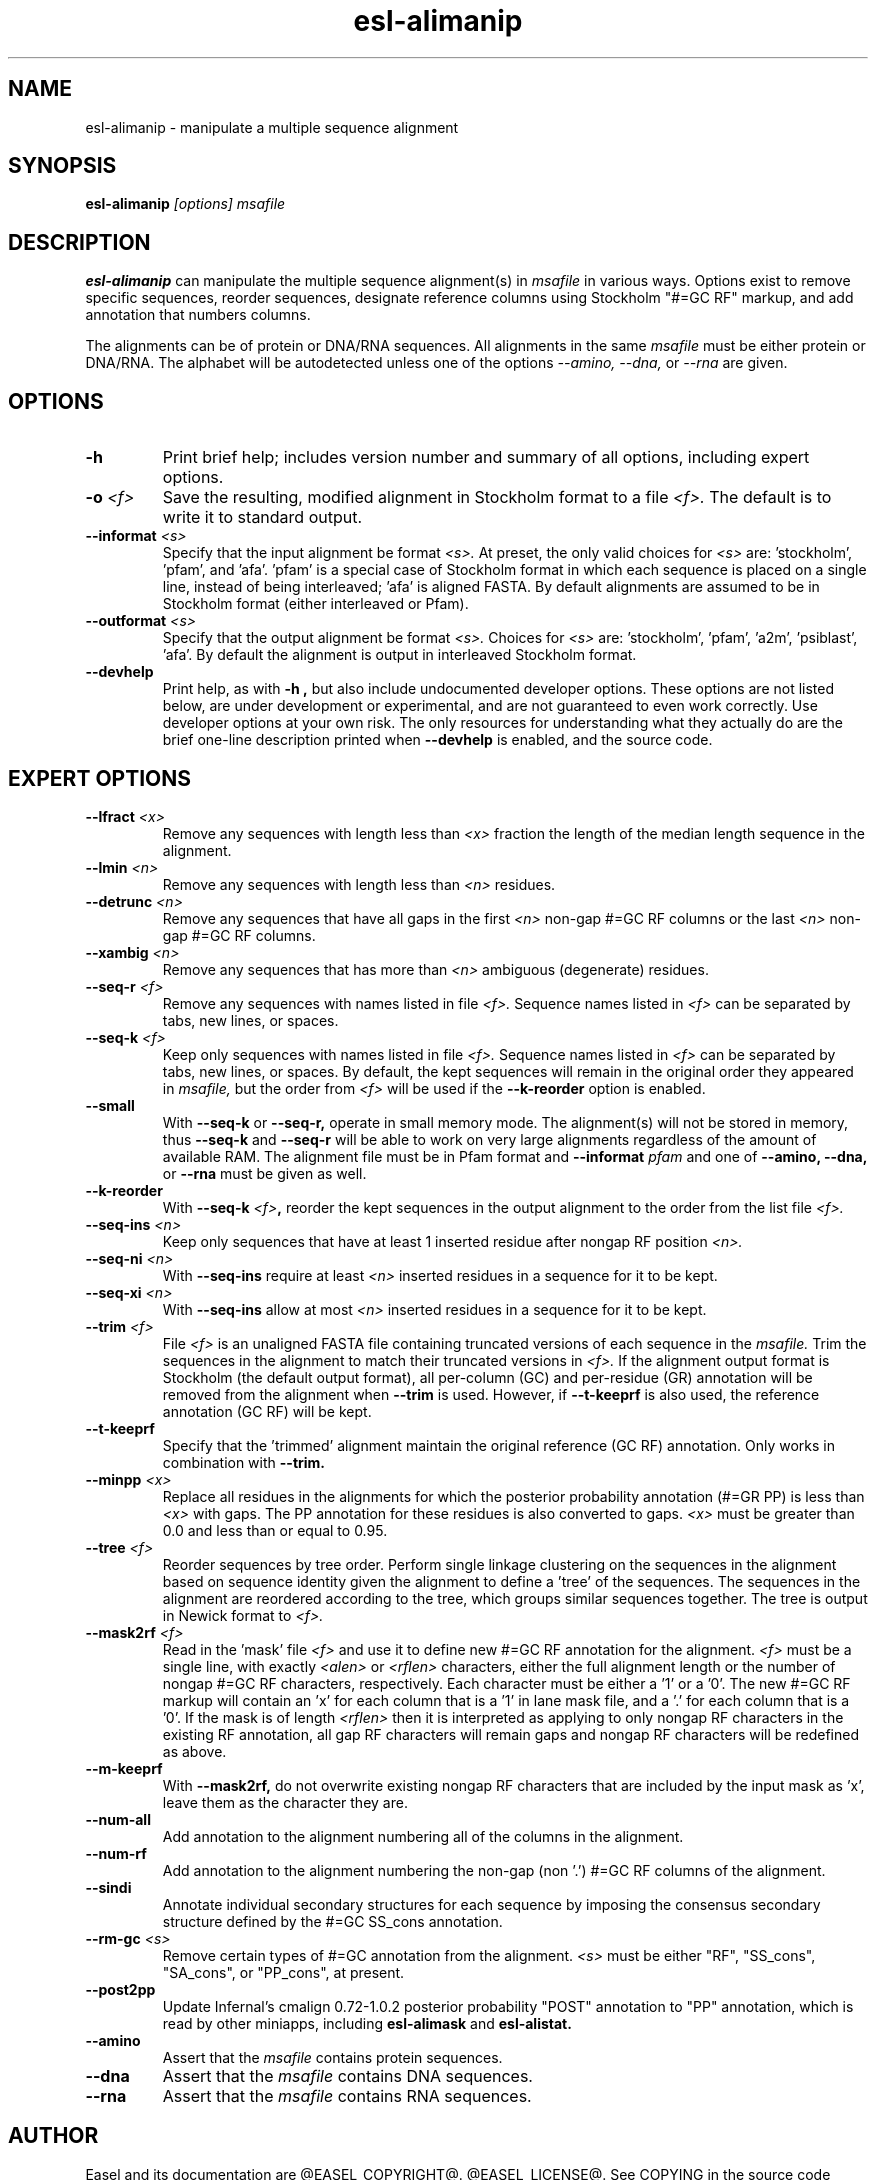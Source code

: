 .TH "esl-alimanip" 1  "@RELEASEDATE@" "@PACKAGE@ @RELEASE@" "@PACKAGE@ Manual"

.SH NAME
.TP
esl-alimanip - manipulate a multiple sequence alignment

.SH SYNOPSIS

.B esl-alimanip
.I [options]
.I msafile

.SH DESCRIPTION

.pp
.B esl-alimanip
can manipulate the multiple sequence alignment(s) in 
.I msafile
in various ways. Options exist to remove
specific sequences, reorder sequences, designate reference columns
using Stockholm "#=GC RF" markup, and add annotation that numbers
columns. 

The alignments can be of protein or DNA/RNA sequences. All alignments
in the same 
.I msafile
must be either protein or DNA/RNA. The alphabet will be autodetected
unless one of the options 
.I --amino,
.I --dna,
or 
.I --rna 
are given. 

.SH OPTIONS

.TP
.B -h 
Print brief help;  includes version number and summary of
all options, including expert options.


.TP
.BI -o " <f>"
Save the resulting, modified alignment in Stockholm format to a file
.I <f>.
The default is to write it to standard output.

.TP 
.BI --informat " <s>"
Specify that the input alignment be format 
.I <s>.
At preset, the only valid choices for 
.I <s> 
are: 'stockholm', 'pfam', and 'afa'. 'pfam' is a special
case of Stockholm format in which each sequence is placed on a single
line, instead of being interleaved; 'afa' is aligned FASTA. By default
alignments are assumed to be in Stockholm format (either interleaved
or Pfam).

.TP 
.BI --outformat " <s>"
Specify that the output alignment be format 
.I <s>.
Choices for 
.I <s> 
are: 'stockholm', 'pfam', 'a2m', 'psiblast', 'afa'. 
By default the alignment is output in interleaved Stockholm format.

.TP
.B --devhelp
Print help, as with  
.B "-h",
but also include undocumented developer options. These options are not
listed below, are under development or experimental, and are not
guaranteed to even work correctly. Use developer options at your own
risk. The only resources for understanding what they actually do are
the brief one-line description printed when
.B "--devhelp"
is enabled, and the source code.

.SH EXPERT OPTIONS


.TP 
.BI --lfract " <x>"
Remove any sequences with length less than 
.I <x>
fraction the length of the median length sequence in the alignment.

.TP 
.BI --lmin " <n>"
Remove any sequences with length less than 
.I <n>
residues.

.TP 
.BI --detrunc " <n>"
Remove any sequences that have all gaps in the first 
.I <n>
non-gap #=GC RF columns or the last 
.I <n>
non-gap #=GC RF columns.

.TP 
.BI --xambig " <n>"
Remove any sequences that has more than
.I <n>
ambiguous (degenerate) residues.

.TP 
.BI --seq-r " <f>"
Remove any sequences with names listed in file 
.I <f>.
Sequence names listed in 
.I <f>
can be separated by tabs, new lines, or spaces.

.TP 
.BI --seq-k " <f>"
Keep only sequences with names listed in file 
.I <f>.
Sequence names listed in 
.I <f>
can be separated by tabs, new lines, or spaces.
By default, the kept sequences will remain in the original order
they appeared in 
.I msafile,
but the order from 
.I <f> 
will be used if the 
.B --k-reorder
option is enabled.

.TP 
.BI --small
With
.B --seq-k 
or
.B --seq-r,
operate in small memory mode. 
The alignment(s) will not be stored in memory, thus
.B --seq-k 
and
.B --seq-r
will be able to work on very large alignments regardless
of the amount of available RAM.
The alignment file must be in Pfam
format and 
.BI --informat " pfam"
and one of
.B --amino,
.B --dna,
or
.B --rna
must be given as well.

.TP 
.BI --k-reorder
With
.BI --seq-k " <f>",
reorder the kept sequences in the output alignment to the order
from the list file
.I <f>.

.TP 
.BI --seq-ins " <n>"
Keep only sequences that have at least 1 inserted residue after 
nongap RF position 
.I <n>.

.TP 
.BI --seq-ni " <n>"
With 
.B --seq-ins
require at least 
.I <n> 
inserted residues in a sequence for it to be kept.

.TP 
.BI --seq-xi " <n>"
With 
.B --seq-ins
allow at most
.I <n> 
inserted residues in a sequence for it to be kept.

.TP 
.BI --trim " <f>"
File 
.I <f>
is an unaligned FASTA file containing truncated versions of each
sequence in the 
.I msafile. 
Trim the sequences in the alignment to match their truncated versions
in 
.I <f>.
If the alignment output format is Stockholm (the default output
format), all per-column (GC) and per-residue (GR) annotation will be
removed from the alignment when
.B --trim
is used. However, if 
.B --t-keeprf 
is also used, the reference annotation (GC RF) will be kept.

.TP 
.B --t-keeprf
Specify that the 'trimmed' alignment maintain the original
reference (GC RF) annotation. Only works in combination with 
.B --trim.

.TP 
.BI --minpp " <x>"
Replace all residues in the alignments for which the posterior
probability annotation (#=GR PP) is less than 
.I <x>
with gaps. The PP annotation for these residues is also converted to
gaps. 
.I <x>
must be greater than 0.0 and less than or equal to 0.95.

.TP 
.BI --tree " <f>"
Reorder sequences by tree order. 
Perform single linkage clustering on the sequences in the alignment
based on sequence identity given the alignment to define a 'tree' 
of the sequences. The sequences in the alignment are reordered
according to the tree, which groups similar sequences together. The
tree is output in Newick format to 
.I <f>.

.TP 
.BI --mask2rf " <f>"
Read in the 'mask' file 
.I <f>
and use it to define new #=GC RF annotation for the 
alignment.
.I <f>
must be a single line, with exactly 
.I <alen> 
or 
.I <rflen>
characters, either the full alignment length or the number of nongap #=GC RF characters, respectively.
Each character must be either a '1'
or a '0'. The new #=GC RF markup will contain an 'x' for each column
that is a '1' in lane mask file, and a '.' for each column that is a '0'. 
If the mask is of length
.I <rflen>
then it is interpreted as applying to only nongap RF characters in the
existing RF annotation, all gap RF characters will remain gaps and
nongap RF characters will be redefined as above.

.TP 
.BI --m-keeprf
With 
.B --mask2rf,
do not overwrite existing nongap RF characters that are included by
the input mask as 'x', leave them as the character they are.

.TP 
.BI --num-all 
Add annotation to the alignment numbering all of the columns in the
alignment. 

.TP 
.BI --num-rf 
Add annotation to the alignment numbering the non-gap (non '.') #=GC
RF columns of the alignment. 

.TP 
.BI --sindi 
Annotate individual secondary structures for each sequence by imposing
the consensus secondary structure defined by the #=GC SS_cons
annotation. 

.TP 
.BI --rm-gc " <s>"
Remove certain types of #=GC annotation from the alignment. 
.I "<s>" 
must be either "RF", "SS_cons", "SA_cons", or "PP_cons",
at present.

.TP 
.BI --post2pp 
Update Infernal's cmalign 0.72-1.0.2 posterior probability "POST"
annotation to "PP" annotation, which is read by other miniapps,
including 
.B esl-alimask
and 
.B esl-alistat.

.TP
.B --amino
Assert that the 
.I msafile 
contains protein sequences. 

.TP 
.B --dna
Assert that the 
.I msafile 
contains DNA sequences. 

.TP 
.B --rna
Assert that the 
.I msafile 
contains RNA sequences. 

.SH AUTHOR

Easel and its documentation are @EASEL_COPYRIGHT@.
@EASEL_LICENSE@.
See COPYING in the source code distribution for more details.
The Easel home page is: @EASEL_URL@
